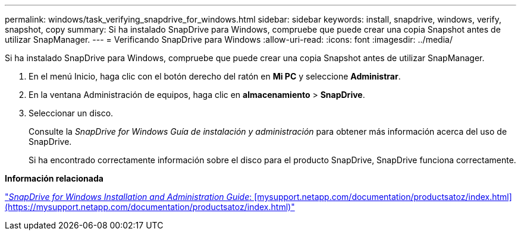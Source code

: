 ---
permalink: windows/task_verifying_snapdrive_for_windows.html 
sidebar: sidebar 
keywords: install, snapdrive, windows, verify, snapshot, copy 
summary: Si ha instalado SnapDrive para Windows, compruebe que puede crear una copia Snapshot antes de utilizar SnapManager. 
---
= Verificando SnapDrive para Windows
:allow-uri-read: 
:icons: font
:imagesdir: ../media/


[role="lead"]
Si ha instalado SnapDrive para Windows, compruebe que puede crear una copia Snapshot antes de utilizar SnapManager.

. En el menú Inicio, haga clic con el botón derecho del ratón en *Mi PC* y seleccione *Administrar*.
. En la ventana Administración de equipos, haga clic en *almacenamiento* > *SnapDrive*.
. Seleccionar un disco.
+
Consulte la _SnapDrive for Windows Guía de instalación y administración_ para obtener más información acerca del uso de SnapDrive.

+
Si ha encontrado correctamente información sobre el disco para el producto SnapDrive, SnapDrive funciona correctamente.



*Información relacionada*

http://support.netapp.com/documentation/productsatoz/index.html["_SnapDrive for Windows Installation and Administration Guide_: [mysupport.netapp.com/documentation/productsatoz/index.html\](https://mysupport.netapp.com/documentation/productsatoz/index.html)"]
